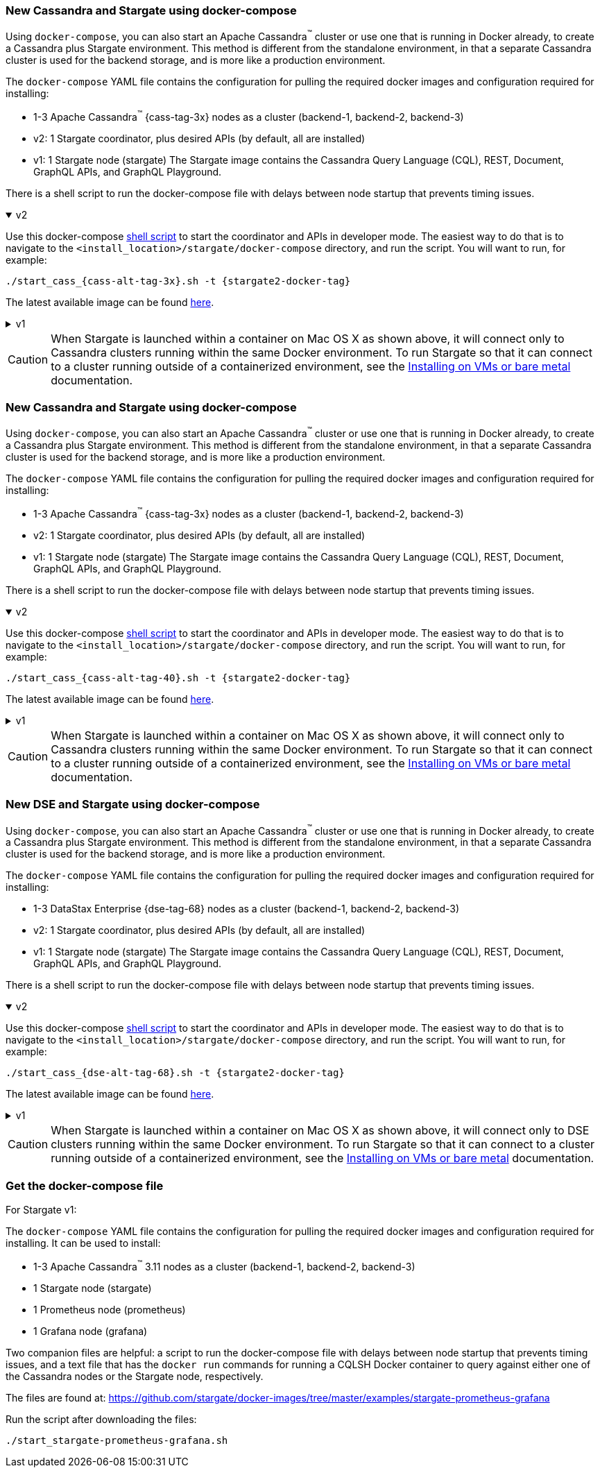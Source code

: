// tag::3x[]
=== New Cassandra and Stargate using docker-compose 

Using `docker-compose`, you can also start an Apache Cassandra^(TM)^ cluster or use one that is running in Docker already, to create a Cassandra plus Stargate environment. 
This method is different from the standalone environment, in that a separate Cassandra cluster is used for the backend storage, and is more like a production environment.

The `docker-compose` YAML file contains the configuration for pulling the
required docker images and configuration required for installing:

* 1-3 Apache Cassandra^(TM)^ {cass-tag-3x} nodes as a cluster (backend-1, backend-2, backend-3)
* v2: 1 Stargate coordinator, plus desired APIs (by default, all are installed)
* v1: 1 Stargate node (stargate) The Stargate image contains the Cassandra Query Language (CQL), REST, Document, GraphQL APIs, and GraphQL Playground.

There is a shell script to run the docker-compose file with
delays between node startup that prevents timing issues.

// LLP 09.28.2022 NEED TO ADD BACK IN A SEPARATE SECTION FOR THIS IN THE DOCKER-COMPOSE directory
//  and a text file that has the `docker run` commands for running a CQLSH Docker container to query against either one of the Cassandra nodes or the Stargate node, respectively.

.v2
[%collapsible%open]
===== 
Use this docker-compose https://github.com/stargate/stargate/blob/v2.0.0/docker-compose/cassandra-3.11/start_cass_311.sh[shell script] to start the coordinator and APIs in developer mode.
The easiest way to do that is to navigate to the `<install_location>/stargate/docker-compose` directory, and run the script.
You will want to run, for example:

[source,bash,subs="attributes+"]
----
./start_cass_{cass-alt-tag-3x}.sh -t {stargate2-docker-tag}
----

The latest available image can be found https://hub.docker.com/r/stargateio/coordinator-3_11/tags[here].
=====

.v1
[%collapsible%]
=====
The files are found at the
https://github.com/stargate/docker-images/tree/master/examples/cassandra-{cass-tag-3x}[Stargate docker-images repository].

Run the script after downloading the files:

[source,bash,subs="attributes+"]
----
./start_stargate-cass311.sh
----
=====

CAUTION: When Stargate is launched within a container on Mac OS X as shown above,
it will connect only to Cassandra clusters running within the same Docker
environment. To run Stargate so that it can connect to a cluster running outside
of a containerized environment,
see the xref:install:install_vm_cass_3x.adoc[Installing on VMs or bare metal] documentation.

//end::3x[]

// tag::40[]
=== New Cassandra and Stargate using docker-compose

Using `docker-compose`, you can also start an Apache Cassandra^(TM)^ cluster or use one that is running in Docker already, to create a Cassandra plus Stargate environment. 
This method is different from the standalone environment, in that a separate Cassandra cluster is used for the backend storage, and is more like a production environment.

The `docker-compose` YAML file contains the configuration for pulling the
required docker images and configuration required for installing:

* 1-3 Apache Cassandra^(TM)^ {cass-tag-3x} nodes as a cluster (backend-1, backend-2, backend-3)
* v2: 1 Stargate coordinator, plus desired APIs (by default, all are installed)
* v1: 1 Stargate node (stargate) The Stargate image contains the Cassandra Query Language (CQL), REST, Document, GraphQL APIs, and GraphQL Playground.

There is a shell script to run the docker-compose file with
delays between node startup that prevents timing issues.

// LLP 09.28.2022 NEED TO ADD BACK IN A SEPARATE SECTION FOR THIS IN THE DOCKER-COMPOSE directory
//  and a text file that has the `docker run` commands for running a CQLSH Docker container to query against either one of the Cassandra nodes or the Stargate node, respectively.

.v2
[%collapsible%open]
===== 
Use this docker-compose https://github.com/stargate/stargate/blob/v2.0.0/docker-compose/cassandra-4.0/start_cass_40.sh[shell script] to start the coordinator and APIs in developer mode.
The easiest way to do that is to navigate to the `<install_location>/stargate/docker-compose` directory, and run the script.
You will want to run, for example:

[source,bash,subs="attributes+"]
----
./start_cass_{cass-alt-tag-40}.sh -t {stargate2-docker-tag}
----

The latest available image can be found https://hub.docker.com/r/stargateio/coordinator-4_0/tags[here].
=====

.v1
[%collapsible%]
=====
The files are found at the
https://github.com/stargate/docker-images/tree/master/examples/cassandra-{cass-tag-40}[Stargate docker-images repository].

Run the script after downloading the files:

[source,bash,subs="attributes+"]
----
./start_stargate-cass40.sh
----
=====
CAUTION: When Stargate is launched within a container on Mac OS X as shown above,
it will connect only to Cassandra clusters running within the same Docker
environment. To run Stargate so that it can connect to a cluster running outside
of a containerized environment,
see the xref:install:install_vm_cass_40.adoc[Installing on VMs or bare metal] documentation.

// end::40[]

// tag::dse_68[]
=== New DSE and Stargate using docker-compose

Using `docker-compose`, you can also start an Apache Cassandra^(TM)^ cluster or use one that is running in Docker already, to create a Cassandra plus Stargate environment. 
This method is different from the standalone environment, in that a separate Cassandra cluster is used for the backend storage, and is more like a production environment.

The `docker-compose` YAML file contains the configuration for pulling the
required docker images and configuration required for installing:

* 1-3 DataStax Enterprise {dse-tag-68} nodes as a cluster (backend-1, backend-2, backend-3)
* v2: 1 Stargate coordinator, plus desired APIs (by default, all are installed)
* v1: 1 Stargate node (stargate) The Stargate image contains the Cassandra Query Language (CQL), REST, Document, GraphQL APIs, and GraphQL Playground.

There is a shell script to run the docker-compose file with
delays between node startup that prevents timing issues.

// LLP 09.28.2022 NEED TO ADD BACK IN A SEPARATE SECTION FOR THIS IN THE DOCKER-COMPOSE directory
//  and a text file that has the `docker run` commands for running a CQLSH Docker container to query against either one of the Cassandra nodes or the Stargate node, respectively.

.v2
[%collapsible%open]
===== 
Use this docker-compose https://github.com/stargate/stargate/blob/v2.0.0/docker-compose/dse-6.8/start_dse_68.sh[shell script] to start the coordinator and APIs in developer mode.
The easiest way to do that is to navigate to the `<install_location>/stargate/docker-compose` directory, and run the script.
You will want to run, for example:

[source,bash,subs="attributes+"]
----
./start_cass_{dse-alt-tag-68}.sh -t {stargate2-docker-tag}
----

The latest available image can be found https://hub.docker.com/r/stargateio/coordinator-dse-68/tags[here].
=====

.v1
[%collapsible%]
=====
The files are found at the
https://github.com/stargate/docker-images/tree/master/examples/dse-6.8[Stargate docker-images repository].

Run the script after downloading the files:

[source,bash,subs="attributes+"]
----
./start_stargate-dse68.sh
----
=====

[CAUTION]
==== 
When Stargate is launched within a container on Mac OS X as shown above,
it will connect only to DSE clusters running within the same Docker
environment. 
To run Stargate so that it can connect to a cluster running outside of a containerized environment,
see the xref:install:install_vm_dse_68.adoc[Installing on VMs or bare metal] documentation.
====

// end::dse_68[]

// tag::metrics[]
=== Get the docker-compose file
For Stargate v1:

The `docker-compose` YAML file contains the configuration for pulling the
required docker images and configuration required for installing.
It can be used to install:

* 1-3 Apache Cassandra^(TM)^ 3.11 nodes as a cluster (backend-1, backend-2, backend-3)
* 1 Stargate node (stargate)
* 1 Prometheus node (prometheus)
* 1 Grafana node (grafana)

Two companion files are helpful: a script to run the docker-compose file with
delays between node startup that prevents timing issues, and a text file that
has the `docker run` commands for running a CQLSH Docker container to query against either one of the Cassandra nodes or the Stargate node,
respectively.

The files are found at:
https://github.com/stargate/docker-images/tree/master/examples/stargate-prometheus-grafana[https://github.com/stargate/docker-images/tree/master/examples/stargate-prometheus-grafana]

Run the script after downloading the files:

[source,bash,subs="attributes+"]
----
./start_stargate-prometheus-grafana.sh
----
// end::metrics[]
